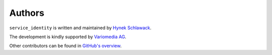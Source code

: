 Authors
=======

``service_identity`` is written and maintained by `Hynek Schlawack <https://hynek.me/>`_.

The development is kindly supported by `Variomedia AG <https://www.variomedia.de/>`_.

Other contributors can be found in `GitHub's overview <https://github.com/pyca/service_identity/graphs/contributors>`_.
